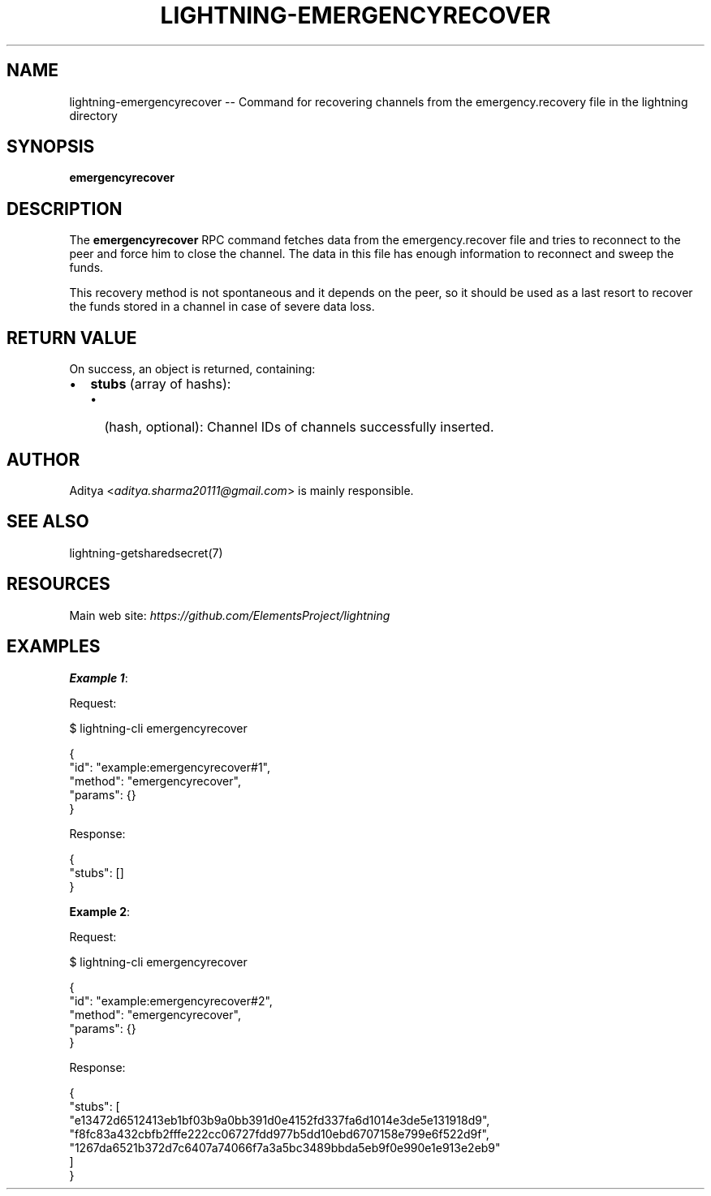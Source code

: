 .\" -*- mode: troff; coding: utf-8 -*-
.TH "LIGHTNING-EMERGENCYRECOVER" "7" "" "Core Lightning pre-v24.08" ""
.SH
NAME
.LP
lightning-emergencyrecover -- Command for recovering channels from the emergency.recovery file in the lightning directory
.SH
SYNOPSIS
.LP
\fBemergencyrecover\fR 
.SH
DESCRIPTION
.LP
The \fBemergencyrecover\fR RPC command fetches data from the emergency.recover file and tries to reconnect to the peer and force him to close the channel. The data in this file has enough information to reconnect and sweep the funds.
.PP
This recovery method is not spontaneous and it depends on the peer, so it should be used as a last resort to recover the funds stored in a channel in case of severe data loss.
.SH
RETURN VALUE
.LP
On success, an object is returned, containing:
.IP "\(bu" 2
\fBstubs\fR (array of hashs):
.RS
.IP "\(bu" 2
(hash, optional): Channel IDs of channels successfully inserted.
.RE
.SH
AUTHOR
.LP
Aditya <\fIaditya.sharma20111@gmail.com\fR> is mainly responsible.
.SH
SEE ALSO
.LP
lightning-getsharedsecret(7)
.SH
RESOURCES
.LP
Main web site: \fIhttps://github.com/ElementsProject/lightning\fR
.SH
EXAMPLES
.LP
\fBExample 1\fR: 
.PP
Request:
.LP
.EX
$ lightning-cli emergencyrecover
.EE
.LP
.EX
{
  \(dqid\(dq: \(dqexample:emergencyrecover#1\(dq,
  \(dqmethod\(dq: \(dqemergencyrecover\(dq,
  \(dqparams\(dq: {}
}
.EE
.PP
Response:
.LP
.EX
{
  \(dqstubs\(dq: []
}
.EE
.PP
\fBExample 2\fR: 
.PP
Request:
.LP
.EX
$ lightning-cli emergencyrecover
.EE
.LP
.EX
{
  \(dqid\(dq: \(dqexample:emergencyrecover#2\(dq,
  \(dqmethod\(dq: \(dqemergencyrecover\(dq,
  \(dqparams\(dq: {}
}
.EE
.PP
Response:
.LP
.EX
{
  \(dqstubs\(dq: [
    \(dqe13472d6512413eb1bf03b9a0bb391d0e4152fd337fa6d1014e3de5e131918d9\(dq,
    \(dqf8fc83a432cbfb2fffe222cc06727fdd977b5dd10ebd6707158e799e6f522d9f\(dq,
    \(dq1267da6521b372d7c6407a74066f7a3a5bc3489bbda5eb9f0e990e1e913e2eb9\(dq
  ]
}
.EE
.PP
